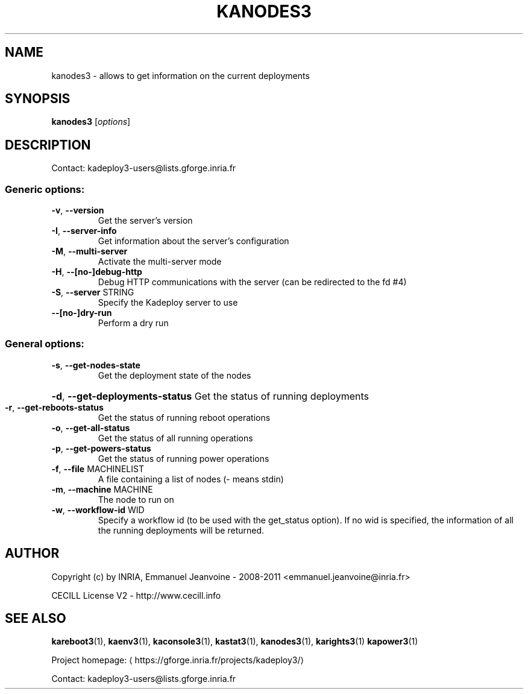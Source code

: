 .\" DO NOT MODIFY THIS FILE!  It was generated by help2man 1.43.3.
.TH KANODES3 "1" "October 2013" "kanodes3 3.2.0.git+20131024113232+da1b28b" "User Commands"
.SH NAME
kanodes3 \- allows to get information on the current deployments
.SH SYNOPSIS
.B kanodes3
[\fIoptions\fR]
.SH DESCRIPTION
Contact: kadeploy3\-users@lists.gforge.inria.fr
.SS "Generic options:"
.TP
\fB\-v\fR, \fB\-\-version\fR
Get the server's version
.TP
\fB\-I\fR, \fB\-\-server\-info\fR
Get information about the server's configuration
.TP
\fB\-M\fR, \fB\-\-multi\-server\fR
Activate the multi\-server mode
.TP
\fB\-H\fR, \fB\-\-[no\-]debug\-http\fR
Debug HTTP communications with the server (can be redirected to the fd #4)
.TP
\fB\-S\fR, \fB\-\-server\fR STRING
Specify the Kadeploy server to use
.TP
\fB\-\-[no\-]dry\-run\fR
Perform a dry run
.SS "General options:"
.TP
\fB\-s\fR, \fB\-\-get\-nodes\-state\fR
Get the deployment state of the nodes
.HP
\fB\-d\fR, \fB\-\-get\-deployments\-status\fR Get the status of running deployments
.TP
\fB\-r\fR, \fB\-\-get\-reboots\-status\fR
Get the status of running reboot operations
.TP
\fB\-o\fR, \fB\-\-get\-all\-status\fR
Get the status of all running operations
.TP
\fB\-p\fR, \fB\-\-get\-powers\-status\fR
Get the status of running power operations
.TP
\fB\-f\fR, \fB\-\-file\fR MACHINELIST
A file containing a list of nodes (\- means stdin)
.TP
\fB\-m\fR, \fB\-\-machine\fR MACHINE
The node to run on
.TP
\fB\-w\fR, \fB\-\-workflow\-id\fR WID
Specify a workflow id (to be used with the get_status option). If no wid is specified, the information of all the running deployments will be returned.
.SH AUTHOR
Copyright (c) by INRIA, Emmanuel Jeanvoine - 2008-2011 <\*(T<emmanuel.jeanvoine@inria.fr\*(T>>
.PP
CECILL License V2 - http://www.cecill.info
.SH "SEE ALSO"
\fBkareboot3\fR(1),
\fBkaenv3\fR(1),
\fBkaconsole3\fR(1),
\fBkastat3\fR(1),
\fBkanodes3\fR(1),
\fBkarights3\fR(1)
\fBkapower3\fR(1)
.PP
Project homepage: \(lahttps://gforge.inria.fr/projects/kadeploy3/\(ra
.PP
Contact: kadeploy3-users@lists.gforge.inria.fr
